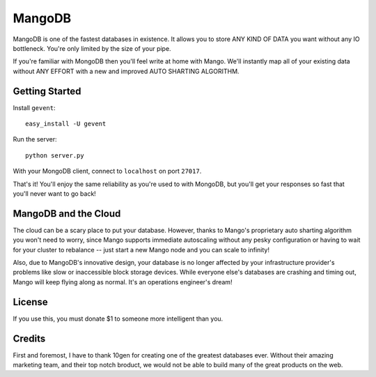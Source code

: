 MangoDB
=======

MangoDB is one of the fastest databases in existence. It allows you to store ANY KIND OF DATA you want without any IO
bottleneck. You're only limited by the size of your pipe.

If you're familiar with MongoDB then you'll feel write at home with Mango. We'll instantly map all of your existing
data without ANY EFFORT with a new and improved AUTO SHARTING ALGORITHM.

Getting Started
---------------

Install ``gevent``::

    easy_install -U gevent

Run the server::

    python server.py

With your MongoDB client, connect to ``localhost`` on port ``27017``.

That's it! You'll enjoy the same reliability as you're used to with MongoDB, but you'll get your responses so fast
that you'll never want to go back!

MangoDB and the Cloud
---------------------

The cloud can be a scary place to put your database. However, thanks to Mango's proprietary auto sharting algorithm
you won't need to worry, since Mango supports immediate autoscaling without any pesky configuration or having to
wait for your cluster to rebalance -- just start a new Mango node and you can scale to infinity!

Also, due to MangoDB's innovative design, your database is no longer affected by your infrastructure provider's
problems like slow or inaccessible block storage devices. While everyone else's databases are crashing and timing out,
Mango will keep flying along as normal. It's an operations engineer's dream!

License
-------

If you use this, you must donate $1 to someone more intelligent than you.

Credits
-------

First and foremost, I have to thank 10gen for creating one of the greatest databases ever. Without their amazing
marketing team, and their top notch broduct, we would not be able to build many of the great products on the web.
